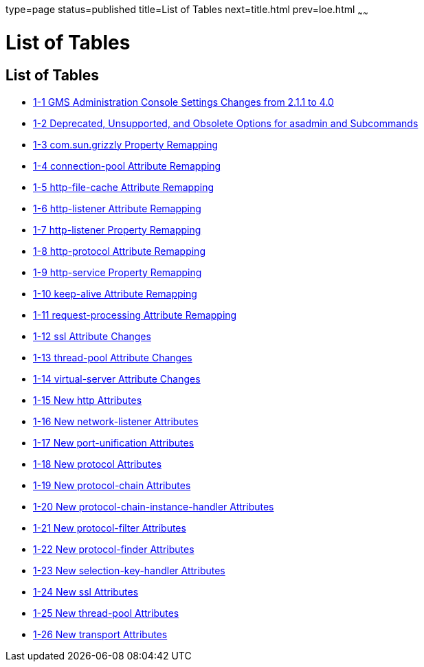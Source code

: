 type=page
status=published
title=List of Tables
next=title.html
prev=loe.html
~~~~~~

= List of Tables

[[list-of-tables]]
== List of Tables

* xref:upgrade-compatibility-issues.adoc#gklho[1-1 GMS Administration
Console Settings Changes from 2.1.1 to 4.0]
* xref:upgrade-compatibility-issues.adoc#gaeki[1-2 Deprecated,
Unsupported, and Obsolete Options for asadmin and Subcommands]
* xref:upgrade-compatibility-issues.adoc#gipfy[1-3 com.sun.grizzly
Property Remapping]
* xref:upgrade-compatibility-issues.adoc#gipfn[1-4 connection-pool
Attribute Remapping]
* xref:upgrade-compatibility-issues.adoc#gipcv[1-5 http-file-cache
Attribute Remapping]
* xref:upgrade-compatibility-issues.adoc#gipev[1-6 http-listener
Attribute Remapping]
* xref:upgrade-compatibility-issues.adoc#gipdo[1-7 http-listener Property
Remapping]
* xref:upgrade-compatibility-issues.adoc#gipel[1-8 http-protocol
Attribute Remapping]
* xref:upgrade-compatibility-issues.adoc#gipfa[1-9 http-service Property
Remapping]
* xref:upgrade-compatibility-issues.adoc#gipea[1-10 keep-alive Attribute
Remapping]
* xref:upgrade-compatibility-issues.adoc#gipdh[1-11 request-processing
Attribute Remapping]
* xref:upgrade-compatibility-issues.adoc#gipdv[1-12 ssl Attribute
Changes]
* xref:upgrade-compatibility-issues.adoc#gipcj[1-13 thread-pool Attribute
Changes]
* xref:upgrade-compatibility-issues.adoc#gipep[1-14 virtual-server
Attribute Changes]
* xref:upgrade-compatibility-issues.adoc#gipds[1-15 New http Attributes]
* xref:upgrade-compatibility-issues.adoc#gipey[1-16 New network-listener
Attributes]
* xref:upgrade-compatibility-issues.adoc#gipfg[1-17 New port-unification
Attributes]
* xref:upgrade-compatibility-issues.adoc#gipdj[1-18 New protocol
Attributes]
* xref:upgrade-compatibility-issues.adoc#gipcr[1-19 New protocol-chain
Attributes]
* xref:upgrade-compatibility-issues.adoc#gipfq[1-20 New
protocol-chain-instance-handler Attributes]
* xref:upgrade-compatibility-issues.adoc#gipeq[1-21 New protocol-filter
Attributes]
* xref:upgrade-compatibility-issues.adoc#gipfd[1-22 New protocol-finder
Attributes]
* xref:upgrade-compatibility-issues.adoc#gipft[1-23 New
selection-key-handler Attributes]
* xref:upgrade-compatibility-issues.adoc#gipfi[1-24 New ssl Attributes]
* xref:upgrade-compatibility-issues.adoc#gipcc[1-25 New thread-pool
Attributes]
* xref:upgrade-compatibility-issues.adoc#gipem[1-26 New transport
Attributes]
